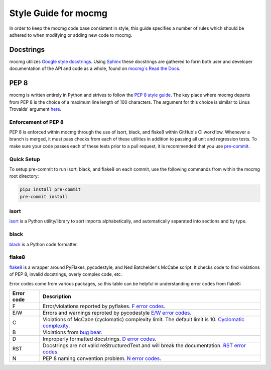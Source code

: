 .. _devguide_styleguide:

Style Guide for mocmg
=====================

In order to keep the mocmg code base consistent in style, this guide specifies
a number of rules which should be adhered to when modifying or adding new code to mocmg.

Docstrings
---------------------------------------
mocmg utilizes `Google style docstrings <https://sphinxcontrib-napoleon.readthedocs.io/en/latest/example_google.html>`_. 
Using `Sphinx <https://www.sphinx-doc.org/en/master/>`_ these docstrings are gathered to form both user
and developer documentation of the API and code as a whole, found on 
`mocmg`s Read the Docs <https://mocmg.readthedocs.io/en/latest/>`_.

PEP 8
---------------------------------------

mocmg is written entirely in Python and strives to follow the `PEP 8 style guide <https://www.python.org/dev/peps/pep-0008/>`_. 
The key place where mocmg departs from PEP 8 is the choice of a maximum line length of 100 characters. 
The argument for this choice is similar to Linus Trovalds' argument `here <https://lkml.org/lkml/2020/5/29/1038>`_.



Enforcement of PEP 8
~~~~~~~~~~~~~~~~~~~~~~~~~~~~~~~~~~~~~~~
PEP 8 is enforced within mocmg through the use of isort, black, and flake8 within GitHub's CI workflow.
Whenever a branch is merged, it must pass checks from each of these utilities in addition to 
passing all unit and regression tests.
To make sure your code passes each of these tests prior to a pull request, it is recommended that
you use `pre-commit <https://pre-commit.com/>`_.


Quick Setup
~~~~~~~~~~~~~~~~~~~~~~~~~~~~~~~~~~~~~~~
To setup pre-commit to run isort, black, and flake8 on each commit, use the following commands from 
within the mocmg root directory:

.. code-block:: sh

    pip3 install pre-commit
    pre-commit install



isort
~~~~~~~~~~~~~~~~~~~~~~~~~~~~~~~~~~~~~~~~     

`isort <https://pypi.org/project/isort/>`_ is a Python utility/library to sort imports 
alphabetically, and automatically separated into sections and by type.

black
~~~~~~~~~~~~~~~~~~~~~~~~~~~~~~~~~~~~~~~

`black <https://pypi.org/project/black/>`_ is a Python code formatter.


flake8
~~~~~~~~~~~~~~~~~~~~~~~~~~~~~~~~~~~~~~~

`flake8 <https://pypi.org/project/flake8/>`_ is a wrapper around PyFlakes, pycodestyle, and 
Ned Batchelder's McCabe script. It checks code to find violations of PEP 8, invalid docstrings, 
overly complex code, etc.

Error codes come from various packages, so this table can be helpful in understanding error codes from flake8:

+------------+-----------------------------------------------------------------------------------------+
| Error code |   Description                                                                           |
+============+=========================================================================================+
|      F     | Error/violations reported by pyflakes.                                                  |
|            | `F error codes <https://flake8.pycqa.org/en/latest/user/error-codes.html>`_.            |
+------------+-----------------------------------------------------------------------------------------+
|    E/W     | Errors and warnings reproted by pycodestyle                                             |
|            | `E/W error codes <https://pycodestyle.pycqa.org/en/latest/intro.html#error-codes>`_.    |
+------------+-----------------------------------------------------------------------------------------+
|      C     | Violations of McCabe (cyclomatic) complexity limit. The default limit is 10.            |
|            | `Cyclomatic complexity <https://en.wikipedia.org/wiki/Cyclomatic_complexity>`_.         |
+------------+-----------------------------------------------------------------------------------------+
|      B     | Violations from `bug bear <https://pypi.org/project/flake8-bugbear/>`_.                 |
+------------+-----------------------------------------------------------------------------------------+
|      D     | Improperly formatted docstrings.                                                        |
|            | `D error codes <http://www.pydocstyle.org/en/5.1.1/error_codes.html>`_.                 |
+------------+-----------------------------------------------------------------------------------------+
|    RST     | Docstrings are not valid reStructuredText and will break the documentation.             |
|            | `RST error codes <https://pypi.org/project/flake8-rst-docstrings/>`_.                   |
+------------+-----------------------------------------------------------------------------------------+
|      N     | PEP 8 naming convention problem.                                                        |
|            | `N error codes <https://pypi.org/project/pep8-naming/>`_.                               |
+------------+-----------------------------------------------------------------------------------------+
